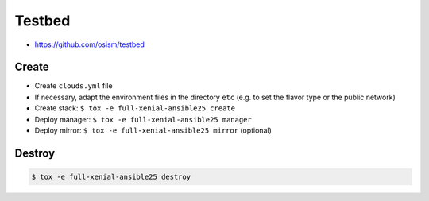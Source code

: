 =======
Testbed
=======

* https://github.com/osism/testbed

Create
======

* Create ``clouds.yml`` file
* If necessary, adapt the environment files in the directory ``etc`` (e.g. to set the flavor type or the public network)
* Create stack: ``$ tox -e full-xenial-ansible25 create``
* Deploy manager: ``$ tox -e full-xenial-ansible25 manager``
* Deploy mirror: ``$ tox -e full-xenial-ansible25 mirror`` (optional)

Destroy
=======

.. code-block:: console

   $ tox -e full-xenial-ansible25 destroy
